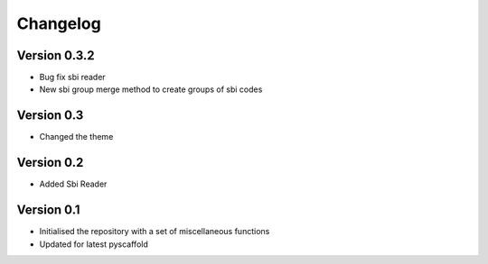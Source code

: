 =========
Changelog
=========

Version 0.3.2
=============

- Bug fix sbi reader
- New sbi group merge method to create groups of sbi codes


Version 0.3
===========

- Changed the theme

Version 0.2
===========

- Added Sbi Reader

Version 0.1
===========

- Initialised the repository with a set of miscellaneous functions
- Updated for latest pyscaffold
